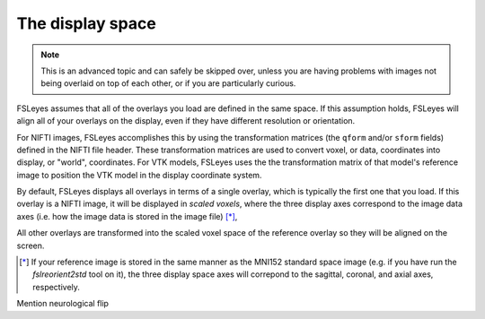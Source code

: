 .. _display_space:

The display space
=================


.. note:: This is an advanced topic and can safely be skipped over, unless you
          are having problems with images not being overlaid on top of each
          other, or if you are particularly curious.

          
FSLeyes assumes that all of the overlays you load are defined in the same
space. If this assumption holds, FSLeyes will align all of your overlays on
the display, even if they have different resolution or orientation. 


For NIFTI images, FSLeyes accomplishes this by using the transformation
matrices (the ``qform`` and/or ``sform`` fields) defined in the NIFTI file
header. These transformation matrices are used to convert voxel, or data,
coordinates into display, or "world", coordinates.  For VTK models, FSLeyes
uses the the transformation matrix of that model's reference image to position
the VTK model in the display coordinate system.


By default, FSLeyes displays all overlays in terms of a single overlay, which
is typically the first one that you load. If this overlay is a NIFTI image, it
will be displayed in *scaled voxels*, where the three display axes correspond
to the image data axes (i.e. how the image data is stored in the image file)
[*]_, 


All other overlays are transformed into the scaled voxel space of the
reference overlay so they will be aligned on the screen.


.. [*] If your reference image is stored in the same manner as the MNI152
       standard space image (e.g. if you have run the `fslreorient2std` tool
       on it), the three display space axes will correpond to the sagittal,
       coronal, and axial axes, respectively.



Mention neurological flip
